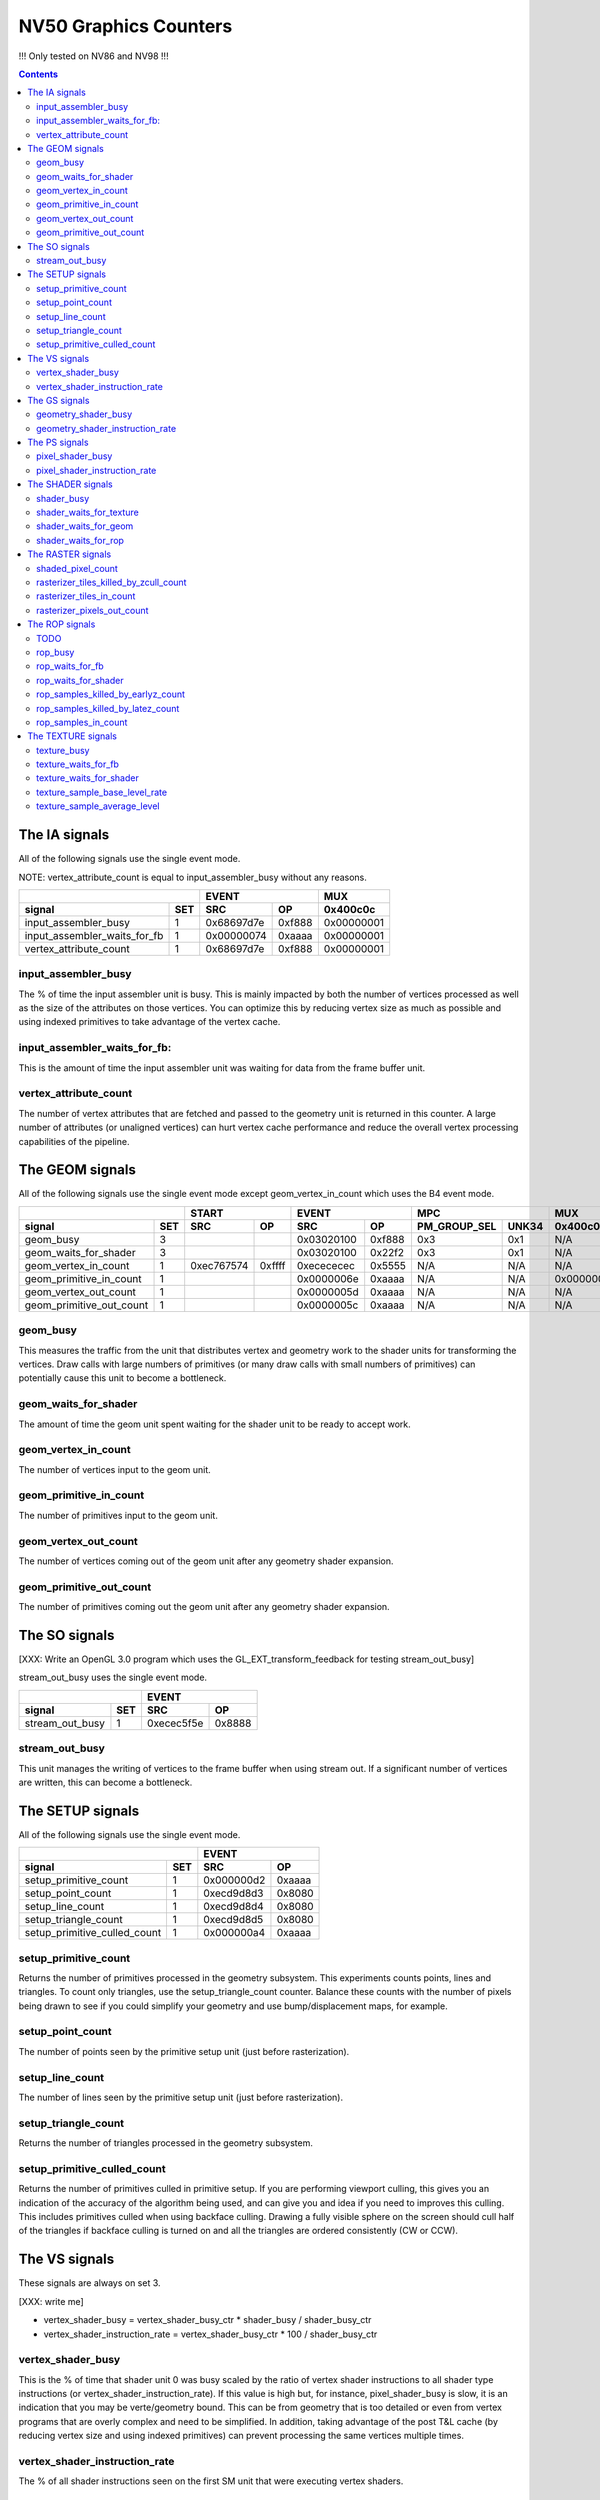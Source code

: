 .. _nv50-graphics-counters:

======================
NV50 Graphics Counters
======================

!!! Only tested on NV86 and NV98 !!!

.. contents::

The IA signals
==============

All of the following signals use the single event mode.

NOTE: vertex_attribute_count is equal to input_assembler_busy without
any reasons.

+----------------------------------+-----------------+----------+
|                                  |      EVENT      |    MUX   |
+------------------------------+---+----------+------+----------+
| signal                       |SET|    SRC   |  OP  | 0x400c0c |
+==============================+===+==========+======+==========+
| input_assembler_busy         | 1 |0x68697d7e|0xf888|0x00000001|
+------------------------------+---+----------+------+----------+
| input_assembler_waits_for_fb | 1 |0x00000074|0xaaaa|0x00000001|
+------------------------------+---+----------+------+----------+
| vertex_attribute_count       | 1 |0x68697d7e|0xf888|0x00000001|
+------------------------------+---+----------+------+----------+

.. _input_assembler_busy:
input_assembler_busy
--------------------

The % of time the input assembler unit is busy. This is mainly impacted by both
the number of vertices processed as well as the size of the attributes on those
vertices. You can optimize this by reducing vertex size as much as possible and
using indexed primitives to take advantage of the vertex cache.

.. _input_assembler_waits_for_fb:
input_assembler_waits_for_fb:
-----------------------------

This is the amount of time the input assembler unit was waiting for data from
the frame buffer unit.

.. _vertex-attribute-count:
vertex_attribute_count
----------------------

The number of vertex attributes that are fetched and passed to the geometry
unit is returned in this counter. A large number of attributes (or unaligned
vertices) can hurt vertex cache performance and reduce the overall vertex
processing capabilities of the pipeline.

The GEOM signals
================

All of the following signals use the single event mode except
geom_vertex_in_count which uses the B4 event mode.

+------------------------------+-----------------+-----------------+----------------------+----------+
|                              |      START      |      EVENT      |         MPC          |   MUX    |
+--------------------------+---+----------+------+----------+------+--------------+-------+----------+
| signal                   |SET|    SRC   |  OP  |    SRC   |  OP  | PM_GROUP_SEL | UNK34 | 0x400c0c |
+==========================+===+==========+======+==========+======+==============+=======+==========+
| geom_busy                | 3 |          |      |0x03020100|0xf888|     0x3      |  0x1  |    N/A   |
+--------------------------+---+----------+------+----------+------+--------------+-------+----------+
| geom_waits_for_shader    | 3 |          |      |0x03020100|0x22f2|     0x3      |  0x1  |    N/A   |
+--------------------------+---+----------+------+----------+------+--------------+-------+----------+
| geom_vertex_in_count     | 1 |0xec767574|0xffff|0xecececec|0x5555|     N/A      |  N/A  |    N/A   |
+--------------------------+---+----------+------+----------+------+--------------+-------+----------+
| geom_primitive_in_count  | 1 |          |      |0x0000006e|0xaaaa|     N/A      |  N/A  |0x00000001|
+--------------------------+---+----------+------+----------+------+--------------+-------+----------+
| geom_vertex_out_count    | 1 |          |      |0x0000005d|0xaaaa|     N/A      |  N/A  |    N/A   |
+--------------------------+---+----------+------+----------+------+--------------+-------+----------+
| geom_primitive_out_count | 1 |          |      |0x0000005c|0xaaaa|     N/A      |  N/A  |    N/A   |
+--------------------------+---+----------+------+----------+------+--------------+-------+----------+

.. _geom-busy:
geom_busy
---------

This measures the traffic from the unit that distributes vertex and geometry
work to the shader units for transforming the vertices. Draw calls with large
numbers of primitives (or many draw calls with small numbers of primitives) can
potentially cause this unit to become a bottleneck.

.. _geom-waits-for-shader:
geom_waits_for_shader
---------------------

The amount of time the geom unit spent waiting for the shader unit to be
ready to accept work.

.. _geom-vertex-in-count:
geom_vertex_in_count
--------------------

The number of vertices input to the geom unit.

.. _geom-primitive-in-count:
geom_primitive_in_count
-----------------------

The number of primitives input to the geom unit.

.. _geom-vertex-out-count:
geom_vertex_out_count
---------------------

The number of vertices coming out of the geom unit after any geometry shader
expansion.

.. _geom-primitive-out-count:
geom_primitive_out_count
------------------------

The number of primitives coming out the geom unit after any geometry shader
expansion.

The SO signals
==============

[XXX: Write an OpenGL 3.0 program which uses the GL_EXT_transform_feedback for
testing stream_out_busy]

stream_out_busy uses the single event mode.

+----------------------------------+-----------------+
|                                  |      EVENT      |
+------------------------------+---+----------+------+
| signal                       |SET|    SRC   |  OP  |
+==============================+===+==========+======+
| stream_out_busy              | 1 |0xecec5f5e|0x8888|
+------------------------------+---+----------+------+

.. _stream-out-busy:
stream_out_busy
---------------

This unit manages the writing of vertices to the frame buffer when using
stream out. If a significant number of vertices are written, this can become a
bottleneck.

The SETUP signals
=================
All of the following signals use the single event mode.

+----------------------------------+-----------------+
|                                  |      EVENT      |
+------------------------------+---+----------+------+
| signal                       |SET|    SRC   |  OP  |
+==============================+===+==========+======+
| setup_primitive_count        | 1 |0x000000d2|0xaaaa|
+------------------------------+---+----------+------+
| setup_point_count            | 1 |0xecd9d8d3|0x8080|
+------------------------------+---+----------+------+
| setup_line_count             | 1 |0xecd9d8d4|0x8080|
+------------------------------+---+----------+------+
| setup_triangle_count         | 1 |0xecd9d8d5|0x8080|
+------------------------------+---+----------+------+
| setup_primitive_culled_count | 1 |0x000000a4|0xaaaa|
+------------------------------+---+----------+------+

.. _setup-primitive-count:
setup_primitive_count
---------------------

Returns the number of primitives processed in the geometry subsystem. This
experiments counts points, lines and triangles. To count only triangles,
use the setup_triangle_count counter. Balance these counts with the number
of pixels being drawn to see if you could simplify your geometry and use
bump/displacement maps, for example.

.. _setup-point-count:
setup_point_count
-----------------

The number of points seen by the primitive setup unit (just before
rasterization).

.. _setup-line-count:
setup_line_count
----------------

The number of lines seen by the primitive setup unit (just before
rasterization).

.. _setup-triangle-count:
setup_triangle_count
--------------------

Returns the number of triangles processed in the geometry subsystem.

.. _setup-primitive-culled-count:
setup_primitive_culled_count
----------------------------

Returns the number of primitives culled in primitive setup. If you are
performing viewport culling, this gives you an indication of the accuracy
of the algorithm being used, and can give you and idea if you need to improves
this culling. This includes primitives culled when using backface culling.
Drawing a fully visible sphere on the screen should cull half of the triangles
if backface culling is turned on and all the triangles are ordered
consistently (CW or CCW).

The VS signals
==============

These signals are always on set 3.

[XXX: write me]

- vertex_shader_busy = vertex_shader_busy_ctr * shader_busy / shader_busy_ctr
- vertex_shader_instruction_rate = vertex_shader_busy_ctr * 100 / shader_busy_ctr

.. _vertex-shader-busy:
vertex_shader_busy
------------------

This is the % of time that shader unit 0 was busy scaled by the ratio of vertex
shader instructions to all shader type instructions
(or vertex_shader_instruction_rate). If this value is high but, for instance,
pixel_shader_busy is slow, it is an indication that you may be verte/geometry
bound. This can be from geometry that is too detailed or even from vertex
programs that are overly complex and need to be simplified. In addition, taking
advantage of the post T&L cache (by reducing vertex size and using indexed
primitives) can prevent processing the same vertices multiple times.

.. _vertex-shader-instruction-rate:
vertex_shader_instruction_rate
------------------------------

The % of all shader instructions seen on the first SM unit that were executing
vertex shaders.

The GS signals
==============

[XXX: write me]

- geometry_shader_busy = geometry_shader_busy_ctr * shader_busy / shader_busy_ctr
- geometry_shader_instruction_rate = geometry_shader_busy_ctr * 100 / shader_busy_ctr

.. _geometry-shader-busy:
geometry_shader_busy
--------------------

This is the % of time that shader unit 0 was busy scaled by the ratio of
geometry shader instructions to all shader type instructions (or
geometry_shader_intruction_rate).

.. _geometry-shader-instruction-rate:
geometry_shader_instruction_rate
--------------------------------

The % of all shader instructions seen on the first SM unit that were executing
geometry shaders.

The PS signals
==============

[XXX: write me]

- pixel_shader_busy = pixel_shader_busy_ctr * shader_busy / shader_busy_ctr
- pixel_shader_instruction_rate = pixel_shader_busy_ctr * 100 / shader_busy_ctr

.. _pixel-shader-busy:
pixel_shader_busy
-----------------

This is the % of time that shader unit 0 was busy scaled by the ratio of pixel
shader instructions to all shader type instructions (or
pixel_shader_instruction_rate). This can give you an indication of if you are
pixel bound, which can happen in high resolution settings or when pixel
programs are very complex.

.. _pixel-shader-instruction-rate:
pixel_shader_instruction_rate
-----------------------------

The % of all shader instructions seen on the first SM unit that were executing
pixel shaders.

The SHADER signals
==================

All of the following signals use the single event mode.

[XXX: shader_busy and shader_waits_for_texture are strange on Nouveau...]

+------------------------------+-----------------+----------------------+
|                              |      EVENT      |         MPC          |
+--------------------------+---+----------+------+--------------+-------+
| signal                   |SET|    SRC   |  OP  | PM_GROUP_SEL | UNK34 |
+==========================+===+==========+======+==============+=======+
| shader_busy              | 3 |0x2c2c0400|0xeeee|     0x10     |  0x1  |
+--------------------------+---+----------+------+--------------+-------+
| shader_waits_for_texture | 3 |0x01000302|0x22f2|     0x10     |  0x1  |
+--------------------------+---+----------+------+--------------+-------+
| shader_waits_for_geom    | 3 |0x03020100|0x22f2|     0x4      |  0x1  |
+--------------------------+---+----------+------+--------------+-------+
| shader_waits_for_rop     | 3 |0x2c2c0100|0x2222|     0x5      |  0x1  |
+--------------------------+---+----------+------+--------------+-------+

.. _shader-busy:
shader_busy
-----------

This measures the how active the unified shader unit is running any type of
shader. If you couple this information with the various
shader_instruction_rate values you can get an idea for the workload the shader
unit has and which shader types to tune if the shader unit becomes a
bottleneck.

.. _shader-waits-for-texture:
shader_waits_for_texture
------------------------

This is the amount of time that the pixel shader unit was stalled waiting for
a texture fetch. Texture stalls usually happen if textures don't have mipmaps,
if a high level of anisotropic filtering is used, or if there is poor
coherency in accessing textures.

.. _shader-waits-for-geom:
shader_waits_for_geom
---------------------

This is the amount of time the shader unit spent waiting for the geom unit to
send work.

.. _shader-waits-for-rop:
shader_waits_for_rop
--------------------

This is the % of time that the pixel shader is stalled by the raster
operations unit (ROP), waiting to blend a pixel and write it to the frame
buffer. If the application is performing a lot of alpha blending, or event if
the application has a lot of overdraw (the same pixel being written multiple
times, unblended) this can be a performance bottleneck.

The RASTER signals
==================

All of the following signals use the B6 event mode except the
shaded_pixel_count which uses the single event mode.

+--------------------------------------------+-----------------+-----------------+----------+----------+
|                                            |      START      |      EVENT      |   MUX    |    MUX   |
+----------------------------------------+---+----------+------+----------+------+----------+----------+
| signal                                 |SET|    SRC   |  OP  |    SRC   |  OP  | 0x408e50 | 0x402ca4 |
+========================================+===+==========+======+==========+======+==========+==========+
| shaded_pixel_count                     | 2 |    N/A   | N/A  |0x8c020100|0x0404|0x8000001d|    N/A   |
+----------------------------------------+---+----------+------+----------+------+----------+----------+
| rasterizer_tiles_killed_by_zcull_count | 1 |0x0a090807|0xffff|0x0c0becec|0xffff|    N/A   |    0x7   |
+----------------------------------------+---+----------+------+----------+------+----------+----------+
| rasterizer_tiles_in_count              | 1 |0x0a090807|0xffff|0x0c0becec|0xffff|    N/A   |    N/A   |
+----------------------------------------+---+----------+------+----------+------+----------+----------+
| rasterizer_pixels_out_count            | 2 |0x08020100|0xffff|0x8c8c0607|0x8888|0x80000016|    N/A   |
+----------------------------------------+---+----------+------+----------+------+----------+----------+

.. _shaded-pixel-count:
shaded_pixel_count
------------------

Counts the number of pixels generated by the rasterizer and sent to the pixel
shader units.

.. _rasterizer-tiles-killed-by-zcull-count:
rasterizer_tiles_killed_by_zcull_count
-----------------------------------

Count of tiles (each of which contain 1-8 pixels) killed by the zcull unit.

.. _rasterizer-tiles-in-count:
rasterizer_tiles_in_count
-------------------------

Count of tiles (each of which contain 1-8 pixels) seen by the rasterizer stage.

.. _rasterizer-pixels-out-count:
rasterizer_pixels_out_count
---------------------------

Number of pixels generated by the rasterizer.

The ROP signals
===============

All of the following signals use the single event mode except
rop_pixels_killed_earlyz_count and rop_pixels_killed_latez_count
which use the B6 event mode.

.. _rop-todo:
TODO
----

- rop_waits_for_fb is always set to 0 on Windows.
- rop_samples_in_count must be added.

+----------------------------------------+-----------------+-----------------+----------+
|                                        |      START      |      EVENT      |   MUX    |
+------------------------------------+---+----------+------+----------+------+----------+
| signal                             |SET|    SRC   |  OP  |    SRC   |  OP  | 0x408e50 |
+====================================+===+==========+======+==========+======+==========+
| rop_busy                           | 2 |    N/A   |  N/A |0x05040302|0xf888|0x80000000|
+------------------------------------+---+----------+------+----------+------+----------+
| rop_waits_for_fb                   | 2 |    N/A   |  N/A |0x46473233|0x22f2|    N/A   |
+------------------------------------+---+----------+------+----------+------+----------+
| rop_waits_for_shader               | 2 |    N/A   |  N/A |0x8c8c0706|0x2222|0x80000000|
+------------------------------------+---+----------+------+----------+------+----------+
| rop_samples_killed_by_earlyz_count | 2 |0x03020100|0xffff|0x05048c07|0xffff|0x8000001a|
+------------------------------------+---+----------+------+----------+------+----------+
| rop_samples_killed_by_latez_count  | 2 |0x03020100|0xffff|0x05048c07|0xffff|0x8000001b|
+------------------------------------+---+----------+------+----------+------+----------+
| rop_samples_in_count               | ? |     ?    |  ?   |     ?    |   ?  |    ?     |
+------------------------------------+---+----------+------+----------+------+----------+

.. _rop-busy:
rop_busy
--------

Time the ROP unit is busy.

.. _rop-waits-for-fb:
rop_waits_for_fb
----------------

Time the ROP unit is stalled waiting for the FB unit.

.. _rop-waits-for-shader:
rop_waits_for_shader
--------------------

Time the ROP unit is stalled waiting for the shader unit.

.. _rop-samples-killed-by-earlyz-count:
rop_samples_killed_by_earlyz_count
------------------------------

Count of samples killed by the early-z stage.

.. _rop-samples-killed-by-latez-count:
rop_samples_killed_by_latez_count
-----------------------------

Count of samples killed by the late-z stage.

.. _rop-samples-in-count:
rop_samples_in_count
--------------------

Number of real samples (generated from pixels output by the rasterizer) seen
by the ROP unit.

The TEXTURE signals
===================

All of the following signals use the single event mode.

[XXX: write me]
[XXX: Find out why texture_waits_for_fb doesn't work]

+------------------------------------+-----------------+----------------------+
|                                    |      EVENT      |         MPC          |
+--------------------------------+---+----------+------+--------------+-------+
| signal                         |SET|    SRC   |  OP  | PM_GROUP_SEL | UNK34 |
+================================+===+==========+======+==============+=======+
| texture_busy                   | 3 |0x2c050402|0xeaea|     0x1110   |  0x1  |
+--------------------------------+---+----------+------+--------------+-------+
| texture_waits_for_fb           | 2 |0x8c8c8c1c|0xaaaa|      N/A     |  N/A  |
+--------------------------------+---+----------+------+--------------+-------+
| texture_waits_for_shader       | 3 |0x2c2c0100|0x2222|     0x11     |  0x1  |
+--------------------------------+---+----------+------+--------------+-------+
| texture_sample_base_level_rate | ? |     ?    |  ?   |      ?       |   ?   |
+--------------------------------+---+----------+------+--------------+-------+
| texture_sample_average_level   | ? |     ?    |  ?   |      ?       |   ?   |
+--------------------------------+---+----------+------+--------------+-------+

.. _texture-busy:
texture_busy
------------

Time the texture unit is busy.

.. _texture-waits-for-fb:
texture_waits_for_fb
--------------------

Time the texture unit is stalled waiting for the FB unit.

.. _texture-waits-for-shader:
texture_waits_for_shader
------------------------

Time the texture unit is stalled waiting for the shader unit.

.. _texture-sample-base-level-rate:
texture_sample_base_level_rate
------------------------------

Percentage of texture samples which source the base texture level.

.. _texture-sample-average-level:
texture_sample_average_level
----------------------------

Across all texture samples, the average LOD sourced.
